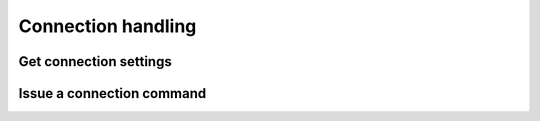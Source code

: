 .. _sec-api-connection:

*******************
Connection handling
*******************

.. _sec-api-connection-current:

Get connection settings
=======================

.. http:get:: /api/connection

   Retrieve the current connection settings, including information regarding the available baudrates and
   serial ports and the current connection state.

   Requires the ``STATUS`` permission.

   **Example**

   .. sourcecode:: http

      GET /api/connection HTTP/1.1
      Host: example.com
      X-Api-Key: abcdef...

   .. sourcecode:: http

      HTTP/1.1 200 OK
      Content-Type: application/json

      {
        "current": {
          "state": "Operational",
          "port": "/dev/ttyACM0",
          "baudrate": 250000,
          "printerProfile": "_default"
        },
        "options": {
          "ports": ["/dev/ttyACM0", "VIRTUAL"],
          "baudrates": [250000, 230400, 115200, 57600, 38400, 19200, 9600],
          "printerProfiles": [{"name": "Default", "id": "_default"}],
          "portPreference": "/dev/ttyACM0",
          "baudratePreference": 250000,
          "printerProfilePreference": "_default",
          "autoconnect": true
        }
      }

   :statuscode 200: No error

.. _sec-api-connection-command:

Issue a connection command
==========================

.. http:post:: /api/connection

   Issue a connection command. Currently available command are:

   connect
     Instructs OctoPrint to connect or, if already connected, reconnect to the printer. Additional parameters are:

     * ``port``: Optional, specific port to connect to. If not set the current ``portPreference`` will be used, or if
       no preference is available auto detection will be attempted.
     * ``baudrate``: Optional, specific baudrate to connect with. If not set the current ``baudratePreference`` will
       be used, or if no preference is available auto detection will be attempted.
     * ``printerProfile`` Optional, specific printer profile to use for connection. If not set the current default printer
       profile will be used.
     * ``save``: Optional, whether to save the request's ``port`` and ``baudrate`` settings as new preferences. Defaults
       to ``false`` if not set.
     * ``autoconnect``: Optional, whether to automatically connect to the printer on OctoPrint's startup in the future.
       If not set no changes will be made to the current configuration.

   disconnect
     Instructs OctoPrint to disconnect from the printer.

   fake_ack
     Fakes an acknowledgment message for OctoPrint in case one got lost on the serial line and the communication
     with the printer since stalled. This should only be used in "emergencies" (e.g. to save prints), the reason
     for the lost acknowledgment should always be properly investigated and removed instead of depending on this
     "symptom solver".

   Requires the ``CONNECTION`` permission.

   **Example Connect Request**

   .. sourcecode:: http

      POST /api/connection HTTP/1.1
      Host: example.com
      Content-Type: application/json
      X-Api-Key: abcdef...

      {
        "command": "connect",
        "port": "/dev/ttyACM0",
        "baudrate": 115200,
        "printerProfile": "my_printer_profile",
        "save": true,
        "autoconnect": true
      }

   .. sourcecode:: http

      HTTP/1.1 204 No Content

   **Example Disconnect Request**

   .. sourcecode:: http

      POST /api/connection HTTP/1.1
      Host: example.com
      Content-Type: application/json
      X-Api-Key: abcdef...

      {
        "command": "disconnect"
      }

   .. sourcecode:: http

      HTTP/1.1 204 No Content

   **Example FakeAck Request**

   .. sourcecode:: http

      POST /api/connection HTTP/1.1
      Host: example.com
      Content-Type: application/json
      X-Api-Key: abcdef...

      {
        "command": "fake_ack"
      }

   .. sourcecode:: http

      HTTP/1.1 204 No Content

   :json string command:      The command to issue, either ``connect``, ``disconnect`` or ``fake_ack``.
   :json string port:         ``connect`` command: The port to connect to. If left out either the existing ``portPreference``
                              will be used, or if that is not available OctoPrint will attempt auto detection. Must be part
                              of the available ports.
   :json number baudrate:     ``connect`` command: The baudrate to connect with. If left out either the existing
                              ``baudratePreference`` will be used, or if that is not available OctoPrint will attempt
                              autodetection. Must be part of the available baudrates.
   :json string printerProfile: ``connect`` command: The id of the printer profile to use for the connection. If left out the current
                                default printer profile will be used. Must be part of the available printer profiles.
   :json boolean save:        ``connect`` command: Whether to save the supplied connection settings as the new preference.
                              Defaults to ``false`` if not set.
   :json boolean autoconnect: ``connect`` command: Whether to attempt to automatically connect to the printer on server
                              startup. If not set no changes will be made to the current setting.
   :statuscode 204:           No error
   :statuscode 400:           If the selected `port` or `baudrate` for a ``connect`` command are not part of the available
                              options.

